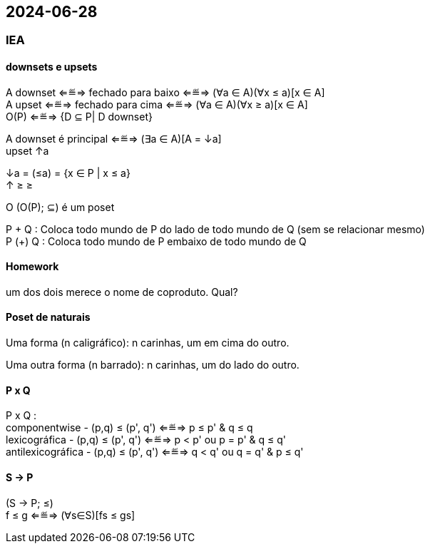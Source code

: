 == 2024-06-28

:hardbreaks-option:

=== IEA

==== downsets e upsets

A downset ⇐≝⇒ fechado para baixo  ⇐≝⇒ (∀a ∈ A)(∀x ≤ a)[x ∈ A]
A upset   ⇐≝⇒ fechado para cima   ⇐≝⇒ (∀a ∈ A)(∀x ≥ a)[x ∈ A]
O(P)      ⇐≝⇒ {D ⊆ P| D downset}

A downset é principal ⇐≝⇒ (∃a ∈ A)[A = ↓a]
    upset                              ↑a

↓a = (≤a) = {x ∈ P | x ≤ a}
↑     ≥                ≥

O (O(P); ⊆) é um poset

P + Q : Coloca todo mundo de P do lado de todo mundo de Q (sem se relacionar mesmo)
P (+) Q   : Coloca todo mundo de P embaixo de todo mundo de Q

==== Homework

um dos dois merece o nome de coproduto. Qual?

==== Poset de naturais

Uma forma (n caligráfico): n carinhas, um em cima do outro.

Uma outra forma (n barrado): n carinhas, um do lado do outro.

==== P x Q

P x Q : 
componentwise - (p,q) ≤ (p', q') ⇐≝⇒ p ≤ p' & q ≤ q
lexicográfica - (p,q) ≤ (p', q') ⇐≝⇒ p < p' ou p = p' & q ≤ q'
antilexicográfica - (p,q) ≤ (p', q') ⇐≝⇒ q < q' ou q = q' & p ≤ q'

==== S → P

(S → P; ≤)
f ≤ g ⇐≝⇒ (∀s∈S)[fs ≤ gs]

